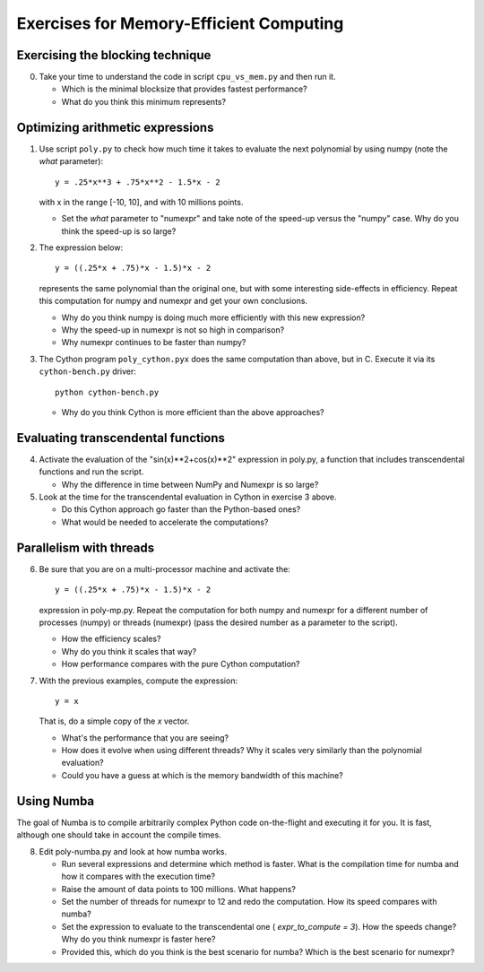 ========================================
Exercises for Memory-Efficient Computing
========================================

Exercising the blocking technique
=================================

0. Take your time to understand the code in script ``cpu_vs_mem.py``
   and then run it.

   - Which is the minimal blocksize that provides fastest performance?

   - What do you think this minimum represents?


Optimizing arithmetic expressions
=================================

1. Use script ``poly.py`` to check how much time it takes to evaluate
   the next polynomial by using numpy (note the `what` parameter)::

    y = .25*x**3 + .75*x**2 - 1.5*x - 2

   with x in the range [-10, 10], and with 10 millions points.

   - Set the `what` parameter to "numexpr" and take note of the
     speed-up versus the "numpy" case.  Why do you think the speed-up
     is so large?

2. The expression below::

    y = ((.25*x + .75)*x - 1.5)*x - 2

   represents the same polynomial than the original one, but with some
   interesting side-effects in efficiency.  Repeat this computation for
   numpy and numexpr and get your own conclusions.

   - Why do you think numpy is doing much more efficiently with this
     new expression?

   - Why the speed-up in numexpr is not so high in comparison?

   - Why numexpr continues to be faster than numpy?

3. The Cython program ``poly_cython.pyx`` does the same computation than
   above, but in C.  Execute it via its ``cython-bench.py`` driver::

    python cython-bench.py

   - Why do you think Cython is more efficient than the above approaches?

Evaluating transcendental functions
===================================

4. Activate the evaluation of the "sin(x)**2+cos(x)**2" expression in
   poly.py, a function that includes transcendental functions and run
   the script.

   - Why the difference in time between NumPy and Numexpr is so large?

5. Look at the time for the transcendental evaluation in Cython in
   exercise 3 above.

   - Do this Cython approach go faster than the Python-based ones?

   - What would be needed to accelerate the computations? 

Parallelism with threads
========================

6. Be sure that you are on a multi-processor machine and activate the::

    y = ((.25*x + .75)*x - 1.5)*x - 2

   expression in poly-mp.py.  Repeat the computation for both numpy and
   numexpr for a different number of processes (numpy) or threads
   (numexpr) (pass the desired number as a parameter to the script).

   - How the efficiency scales?

   - Why do you think it scales that way?

   - How performance compares with the pure Cython computation?

7. With the previous examples, compute the expression::

    y = x

   That is, do a simple copy of the `x` vector.

   - What's the performance that you are seeing?

   - How does it evolve when using different threads? Why it scales very
     similarly than the polynomial evaluation?

   - Could you have a guess at which is the memory bandwidth of this machine?


Using Numba
===========

The goal of Numba is to compile arbitrarily complex Python code
on-the-flight and executing it for you.  It is fast, although one should
take in account the compile times.

8. Edit poly-numba.py and look at how numba works.

   - Run several expressions and determine which method is faster.  What
     is the compilation time for numba and how it compares with the
     execution time?

   - Raise the amount of data points to 100 millions.  What happens?

   - Set the number of threads for numexpr to 12 and redo the
     computation.  How its speed compares with numba?

   - Set the expression to evaluate to the transcendental one (
     `expr_to_compute = 3`).  How the speeds change?  Why do you think
     numexpr is faster here?

   - Provided this, which do you think is the best scenario for numba?
     Which is the best scenario for numexpr?
